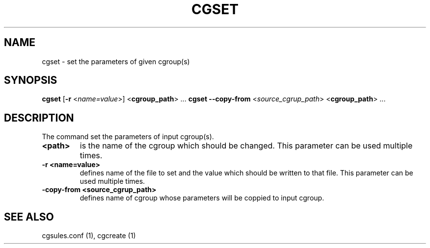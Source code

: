 .\" Copyright (C) 2009 Red Hat, Inc. All Rights Reserved.
.\" Written by Ivana Hutarova Varekova <varekova@redhat.com>

.TH CGSET  1 2009-03-15 "Linux" "libcgroup Manual"
.SH NAME

cgset \- set the parameters of given cgroup(s)

.SH SYNOPSIS
\fBcgset\fR [\fB-r\fR <\fIname=value\fR>] <\fBcgroup_path\fR> ...
\fBcgset\fR \fB--copy-from\fR <\fIsource_cgrup_path\fR> <\fBcgroup_path\fR> ...

.SH DESCRIPTION
The command set the parameters of input cgroup(s).

.TP
.B <path>
is the name of the cgroup which should be changed.
This parameter can be used multiple times.

.TP
.B -r <name=value>
defines name of the file to set and
the value which should be written to that file.
This parameter can be used multiple times.

.TP
.B -copy-from <source_cgrup_path>
defines name of cgroup whose parameters will be
coppied to input cgroup.

.SH SEE ALSO
cgsules.conf (1), cgcreate (1)